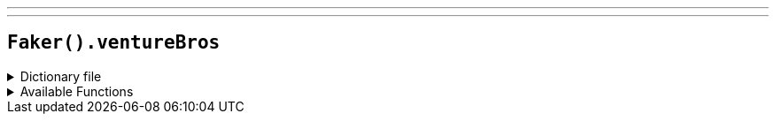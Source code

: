 ---
---

== `Faker().ventureBros`

.Dictionary file
[%collapsible]
====
[source,kotlin]
----
{% snippet 'provider_venture_bros' %}
----
====

.Available Functions
[%collapsible]
====
[source,kotlin]
----
Faker().ventureBros.character() // =>  Hank Venture

Faker().ventureBros.organization() // =>  Team Venture

Faker().ventureBros.vehicle() // =>  Adrian

Faker().ventureBros.quote() // =>  Monarchs..don't sting..
----
====
